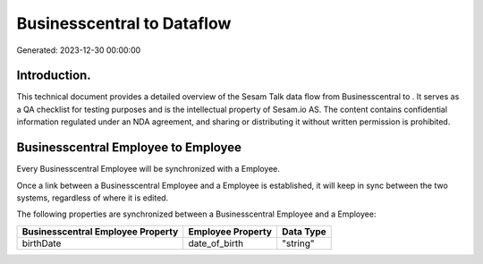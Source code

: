 ============================
Businesscentral to  Dataflow
============================

Generated: 2023-12-30 00:00:00

Introduction.
------------

This technical document provides a detailed overview of the Sesam Talk data flow from Businesscentral to . It serves as a QA checklist for testing purposes and is the intellectual property of Sesam.io AS. The content contains confidential information regulated under an NDA agreement, and sharing or distributing it without written permission is prohibited.

Businesscentral Employee to  Employee
-------------------------------------
Every Businesscentral Employee will be synchronized with a  Employee.

Once a link between a Businesscentral Employee and a  Employee is established, it will keep in sync between the two systems, regardless of where it is edited.

The following properties are synchronized between a Businesscentral Employee and a  Employee:

.. list-table::
   :header-rows: 1

   * - Businesscentral Employee Property
     -  Employee Property
     -  Data Type
   * - birthDate
     - date_of_birth
     - "string"

